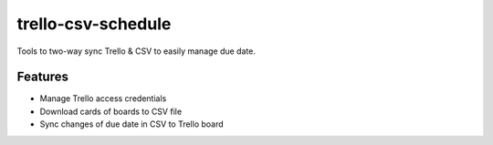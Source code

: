 ===============================
trello-csv-schedule
===============================

.. image:: https://badge.fury.io/py/trello-csv-schedule.png
    :target: http://badge.fury.io/py/trello-csv-schedule

.. image:: https://pypip.in/d/trello-csv-schedule/badge.png
        :target: https://pypi.python.org/pypi/trello-csv-schedule

Tools to two-way sync Trello & CSV to easily manage due date.

Features
=========

* Manage Trello access credentials
* Download cards of boards to CSV file
* Sync changes of due date in CSV to Trello board
